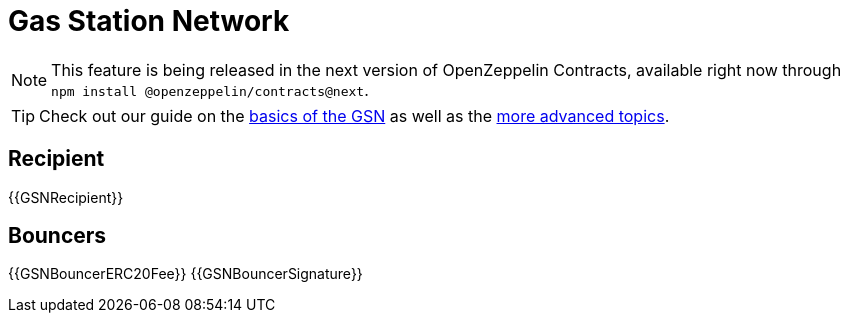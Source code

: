 = Gas Station Network

NOTE: This feature is being released in the next version of OpenZeppelin Contracts, available right now through `npm install @openzeppelin/contracts@next`.

TIP: Check out our guide on the xref:ROOT:gsn.adoc[basics of the GSN] as well as the xref:ROOT:gsn-advanced.adoc[more advanced topics].

== Recipient

{{GSNRecipient}}

== Bouncers

{{GSNBouncerERC20Fee}}
{{GSNBouncerSignature}}
